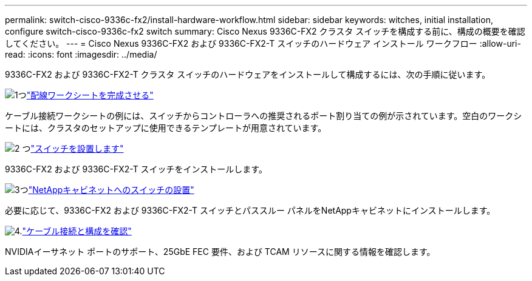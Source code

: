 ---
permalink: switch-cisco-9336c-fx2/install-hardware-workflow.html 
sidebar: sidebar 
keywords: witches, initial installation, configure switch-cisco-9336c-fx2 switch 
summary: Cisco Nexus 9336C-FX2 クラスタ スイッチを構成する前に、構成の概要を確認してください。 
---
= Cisco Nexus 9336C-FX2 および 9336C-FX2-T スイッチのハードウェア インストール ワークフロー
:allow-uri-read: 
:icons: font
:imagesdir: ../media/


[role="lead"]
9336C-FX2 および 9336C-FX2-T クラスタ スイッチのハードウェアをインストールして構成するには、次の手順に従います。

.image:https://raw.githubusercontent.com/NetAppDocs/common/main/media/number-1.png["1つ"]link:setup-worksheet-9336c-cluster.html["配線ワークシートを完成させる"]
[role="quick-margin-para"]
ケーブル接続ワークシートの例には、スイッチからコントローラへの推奨されるポート割り当ての例が示されています。空白のワークシートには、クラスタのセットアップに使用できるテンプレートが用意されています。

.image:https://raw.githubusercontent.com/NetAppDocs/common/main/media/number-2.png["2 つ"]link:install-switch-9336c-cluster.html["スイッチを設置します"]
[role="quick-margin-para"]
9336C-FX2 および 9336C-FX2-T スイッチをインストールします。

.image:https://raw.githubusercontent.com/NetAppDocs/common/main/media/number-3.png["3つ"]link:install-switch-and-passthrough-panel-9336c-cluster.html["NetAppキャビネットへのスイッチの設置"]
[role="quick-margin-para"]
必要に応じて、9336C-FX2 および 9336C-FX2-T スイッチとパススルー パネルをNetAppキャビネットにインストールします。

.image:https://raw.githubusercontent.com/NetAppDocs/common/main/media/number-4.png["4."]link:install-switch-and-passthrough-panel-9336c-cluster.html["ケーブル接続と構成を確認"]
[role="quick-margin-para"]
NVIDIAイーサネット ポートのサポート、25GbE FEC 要件、および TCAM リソースに関する情報を確認します。
